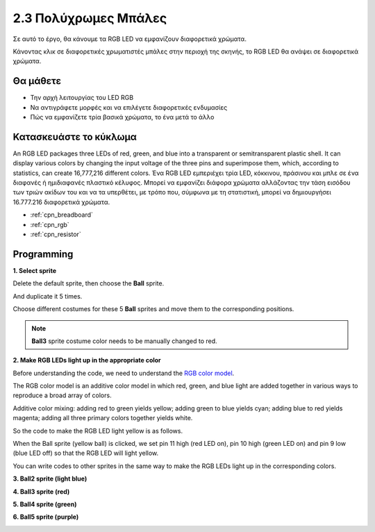 .. _colorful_ball:

2.3 Πολύχρωμες Μπάλες
=====================

Σε αυτό το έργο, θα κάνουμε τα RGB LED να εμφανίζουν διαφορετικά χρώματα.

Κάνοντας κλικ σε διαφορετικές χρωματιστές μπάλες στην περιοχή της σκηνής, το RGB LED θα ανάψει σε διαφορετικά χρώματα.

.. image:: img/4_color.png

Θα μάθετε
---------------------

- Την αρχή λειτουργίας του LED RGB
- Να αντιγράφετε μορφές και να επιλέγετε διαφορετικές ενδυμασίες
- Πώς να εμφανίζετε τρία βασικά χρώματα, το ένα μετά το άλλο


Κατασκευάστε το κύκλωμα
---------------------

An RGB LED packages three LEDs of red, green, and blue into a transparent or semitransparent plastic shell. It can display various colors by changing the input voltage of the three pins and superimpose them, which, according to statistics, can create 16,777,216 different colors. Ένα RGB LED εμπεριέχει τρία LED, κόκκινου, πράσινου και μπλε σε ένα διαφανές ή ημιδιαφανές πλαστικό κέλυφος. Μπορεί να εμφανίζει διάφορα χρώματα αλλάζοντας την τάση εισόδου των τριών ακίδων του και να τα υπερθέτει, με τρόπο που, σύμφωνα με τη στατιστική, μπορεί να δημιουργήσει 16.777.216 διαφορετικά χρώματα.

.. image:: img/4_rgb.png
    :width: 300

.. image:: img/circuit/rgb_circuit.png

* :ref:`cpn_breadboard`
* :ref:`cpn_rgb`
* :ref:`cpn_resistor`


Programming
------------------

**1. Select sprite**


Delete the default sprite, then choose the **Ball** sprite.

.. image:: img/4_ball.png

And duplicate it 5 times.

.. image:: img/4_duplicate_ball.png

Choose different costumes for these 5 **Ball** sprites and move them to the corresponding positions.

.. note::

    **Ball3** sprite costume color needs to be manually changed to red.

.. image:: img/4_rgb1.png
    :width: 800

**2. Make RGB LEDs light up in the appropriate color**

Before understanding the code, we need to understand the `RGB color model <https://en.wikipedia.org/wiki/RGB_color_model>`_.

The RGB color model is an additive color model in which red, green, and blue light are added together in various ways to reproduce a broad array of colors. 

Additive color mixing: adding red to green yields yellow; adding green to blue yields cyan; adding blue to red yields magenta; adding all three primary colors together yields white.

.. image:: img/4_rgb_addition.png
  :width: 400

So the code to make the RGB LED light yellow is as follows.

.. image:: img/4_yellow.png


When the Ball sprite (yellow ball) is clicked, we set pin 11 high (red LED on), pin 10 high (green LED on) and pin 9 low (blue LED off) so that the RGB LED will light yellow.

You can write codes to other sprites in the same way to make the RGB LEDs light up in the corresponding colors.

**3. Ball2 sprite (light blue)**

.. image:: img/4_blue.png

**4. Ball3 sprite (red)**

.. image:: img/4_red.png

**5. Ball4 sprite (green)**

.. image:: img/4_green.png

**6. Ball5 sprite (purple)**

.. image:: img/4_purple.png



